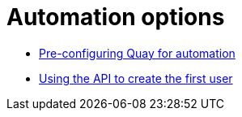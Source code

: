 [[config-preconfigure-automation-intro]]
= Automation options

* xref:config-preconfigure-automation[Pre-configuring Quay for automation]
* xref:api-first-user[Using the API to create the first user]

